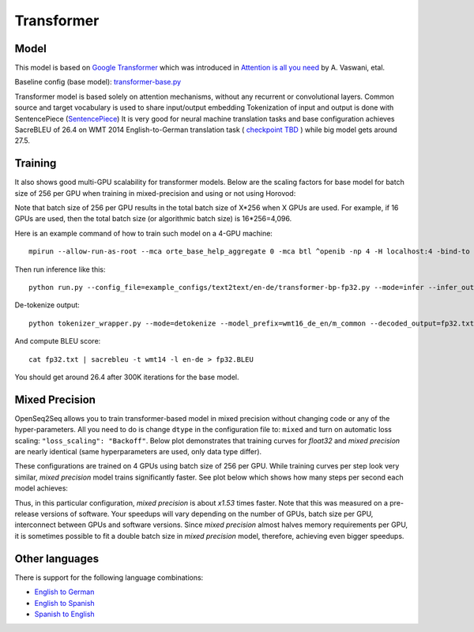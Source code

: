 .. _transformer:

Transformer
============


Model
~~~~~

This model is based on `Google Transformer  <https://ai.googleblog.com/2017/08/transformer-novel-neural-network.html>`_
which was introduced in `Attention is all you need  <https://arxiv.org/abs/1706.03762>`_ by A. Vaswani, etal.

Baseline config (base model): `transformer-base.py <https://github.com/NVIDIA/OpenSeq2Seq/tree/master/example_configs/text2text/en-de/transformer-base.py>`_

Transformer model is based solely on attention mechanisms, without any recurrent or convolutional layers.
Common source and target vocabulary is used to share input/output embedding
Tokenization of input and output is done with SentencePiece (`SentencePiece <https://github.com/google/sentencepiece>`_)
It is very good for neural machine translation tasks and base configuration achieves SacreBLEU of 26.4 on WMT 2014 English-to-German translation task ( `checkpoint TBD <tbd>`_ )
while big model gets around 27.5.


Training
~~~~~~~~

It also shows good multi-GPU scalability for transformer models. Below are the scaling factors for base model for batch size of 256 per GPU when training in mixed-precision and using or not using Horovod:

.. image:: transformer_scaling.png

Note that batch size of 256 per GPU results in the total batch size of X*256 when X GPUs are used. For example, if
16 GPUs are used, then the total batch size (or algorithmic batch size) is 16*256=4,096.

Here is an example command of how to train such model on a 4-GPU machine::

 mpirun --allow-run-as-root --mca orte_base_help_aggregate 0 -mca btl ^openib -np 4 -H localhost:4 -bind-to none --map-by slot -x LD_LIBRARY_PATH python run.py --config_file=example_configs/text2text/en-de/transformer-bp-fp32.py --mode=train

Then run inference like this::

 python run.py --config_file=example_configs/text2text/en-de/transformer-bp-fp32.py --mode=infer --infer_output_file=raw_fp32.txt --num_gpus=1 --use_horovod=False

De-tokenize output::

 python tokenizer_wrapper.py --mode=detokenize --model_prefix=wmt16_de_en/m_common --decoded_output=fp32.txt --text_input=raw_fp32.txt

And compute BLEU score::

 cat fp32.txt | sacrebleu -t wmt14 -l en-de > fp32.BLEU

You should get around 26.4 after 300K iterations for the base model.


Mixed Precision
~~~~~~~~~~~~~~~
OpenSeq2Seq allows you to train transformer-based model in mixed precision without changing code or any of the hyper-parameters.
All you need to do is change ``dtype`` in the configuration file to: ``mixed`` and turn on automatic loss scaling: ``"loss_scaling": "Backoff"``.
Below plot demonstrates that training curves for *float32* and *mixed precision* are nearly identical (same hyperparameters are used, only data type differ).

.. image:: transformer-fp32-vs-mp-tcurve.png

These configurations are trained on 4 GPUs using batch size of 256 per GPU.
While training curves per step look very similar, *mixed precision* model trains significantly faster. See plot below which shows
how many steps per second each model achieves:

.. image:: transformer-fp32-vs-mp-speedcurve.png

Thus, in this particular configuration, *mixed precision* is about *x1.53* times faster. Note that this was measured on a pre-release versions of software.
Your speedups will vary depending on the number of GPUs, batch size per GPU, interconnect between GPUs and software versions.
Since *mixed precision* almost halves memory requirements per GPU, it is sometimes possible to fit a double batch size in *mixed precision* model, therefore,
achieving even bigger speedups.

Other languages
~~~~~~~~
There is support for the following language combinations:

*  `English to German <https://github.com/NVIDIA/OpenSeq2Seq/tree/master/example_configs/text2text/en-de)>`_
*  `English to Spanish <https://github.com/NVIDIA/OpenSeq2Seq/tree/master/example_configs/text2text/en-es>`_
*  `Spanish to English <https://github.com/NVIDIA/OpenSeq2Seq/tree/master/example_configs/text2text/es-en>`_
